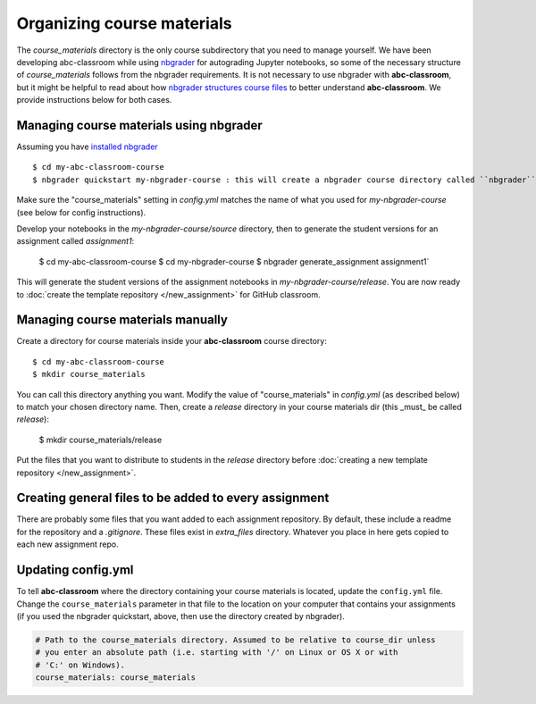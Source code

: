 Organizing course materials
---------------------------

The `course_materials` directory is the only course subdirectory that you need to
manage yourself. We have been developing abc-classroom while using `nbgrader <https://nbgrader.readthedocs.io/en/stable/>`_
for autograding Jupyter notebooks, so some of the necessary structure of `course_materials` follows from the nbgrader requirements. It is not necessary to use nbgrader with **abc-classroom**, but it might be helpful to read about how `nbgrader structures course files <https://nbgrader.readthedocs.io/en/stable/user_guide/philosophy.html>`_ to better understand **abc-classroom**. We provide instructions below for both cases.

Managing course materials using nbgrader
========================================

Assuming you have `installed nbgrader <https://nbgrader.readthedocs.io/en/stable/user_guide/installation.html>`_ ::

    $ cd my-abc-classroom-course
    $ nbgrader quickstart my-nbgrader-course : this will create a nbgrader course directory called ``nbgrader``

Make sure the "course_materials" setting in `config.yml` matches the name of what you used for `my-nbgrader-course` (see below for config instructions).

Develop your notebooks in the `my-nbgrader-course/source` directory, then to generate the student versions for an assignment called `assignment1`:

    $ cd my-abc-classroom-course
    $ cd my-nbgrader-course
    $ nbgrader generate_assignment assignment1`

This will generate the student versions of the assignment notebooks in `my-nbgrader-course/release`. You are now ready to :doc:`create the template repository </new_assignment>` for GitHub classroom.

Managing course materials manually
==================================

Create a directory for course materials inside your **abc-classroom** course directory::

    $ cd my-abc-classroom-course
    $ mkdir course_materials

You can call this directory anything you want. Modify the value of "course_materials" in `config.yml` (as described below) to match your chosen directory name. Then, create a `release` directory in your course materials dir (this _must_ be called `release`):

    $ mkdir course_materials/release

Put the files that you want to distribute to students in the `release` directory before :doc:`creating a new template repository </new_assignment>`.

Creating general files to be added to every assignment
======================================================

There are probably some files that you want added to each assignment repository. By default, these include a readme for the repository and a `.gitignore`. These files exist in `extra_files` directory. Whatever you place in here gets copied to each new assignment repo.

Updating config.yml
===================

To tell **abc-classroom** where the directory containing your course materials
is located, update the ``config.yml`` file. Change the ``course_materials``
parameter in that file to the location on your computer that contains your
assignments (if you used the nbgrader quickstart, above, then use the directory
created by nbgrader).

.. code-block:: yaml

  # Path to the course_materials directory. Assumed to be relative to course_dir unless
  # you enter an absolute path (i.e. starting with '/' on Linux or OS X or with
  # 'C:' on Windows).
  course_materials: course_materials
